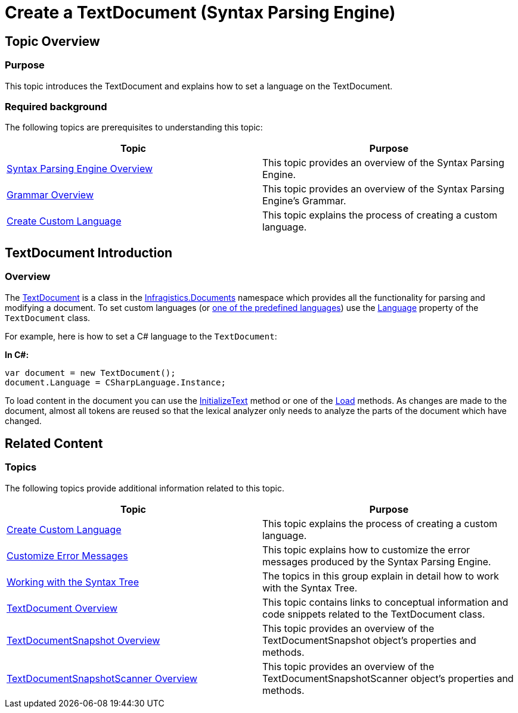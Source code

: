 ﻿////

|metadata|
{
    "name": "ig-spe-create-textdocument",
    "controlName": ["IG Syntax Parsing Engine"],
    "tags": ["Editing","How Do I"],
    "guid": "a6703ac8-4093-47bf-82e3-9a3c9f8b3e9d",  
    "buildFlags": [],
    "createdOn": "2016-05-25T18:21:54.1241002Z"
}
|metadata|
////

= Create a TextDocument (Syntax Parsing Engine)

== Topic Overview

=== Purpose

This topic introduces the TextDocument and explains how to set a language on the TextDocument.

=== Required background

The following topics are prerequisites to understanding this topic:

[options="header", cols="a,a"]
|====
|Topic|Purpose

| link:ig-spe-overview.html[Syntax Parsing Engine Overview]
|This topic provides an overview of the Syntax Parsing Engine.

| link:ig-spe-grammar-overview.html[Grammar Overview]
|This topic provides an overview of the Syntax Parsing Engine’s Grammar.

| link:ig-spe-create-custom-language.html[Create Custom Language]
|This topic explains the process of creating a custom language.

|====

== TextDocument Introduction

=== Overview

The link:{ApiPlatform}documents.textdocument.v{ProductVersion}~infragistics.documents.textdocument.html[TextDocument] is a class in the link:{ApiPlatform}documents.textdocument.v{ProductVersion}~infragistics.documents_namespace.html[Infragistics.Documents] namespace which provides all the functionality for parsing and modifying a document. To set custom languages (or link:xamsyntaxeditor-supported-languages.html[one of the predefined languages]) use the link:{ApiPlatform}documents.textdocument.v{ProductVersion}~infragistics.documents.textdocument~language.html[Language] property of the `TextDocument` class.

For example, here is how to set a C# language to the `TextDocument`:

*In C#:*

[source,csharp]
----
var document = new TextDocument();
document.Language = CSharpLanguage.Instance;
----

To load content in the document you can use the link:{ApiPlatform}documents.textdocument.v{ProductVersion}~infragistics.documents.textdocument~initializetext.html[InitializeText] method or one of the link:{ApiPlatform}documents.textdocument.v{ProductVersion}~infragistics.documents.textdocument~load.html[Load] methods. As changes are made to the document, almost all tokens are reused so that the lexical analyzer only needs to analyze the parts of the document which have changed.

== Related Content

=== Topics

The following topics provide additional information related to this topic.

[options="header", cols="a,a"]
|====
|Topic|Purpose

| link:ig-spe-create-custom-language.html[Create Custom Language]
|This topic explains the process of creating a custom language.

| link:ig-spe-customize-error-messages.html[Customize Error Messages]
|This topic explains how to customize the error messages produced by the Syntax Parsing Engine.

| link:ig-spe-working-with-the-syntax-tree.html[Working with the Syntax Tree]
|The topics in this group explain in detail how to work with the Syntax Tree.

| link:textdocument-overview.html[TextDocument Overview]
|This topic contains links to conceptual information and code snippets related to the TextDocument class.

| link:textdocumentsnapshot-overview.html[TextDocumentSnapshot Overview]
|This topic provides an overview of the TextDocumentSnapshot object’s properties and methods.

| link:textdocumentsnapshotscanner-overview.html[TextDocumentSnapshotScanner Overview]
|This topic provides an overview of the TextDocumentSnapshotScanner object’s properties and methods.

|====